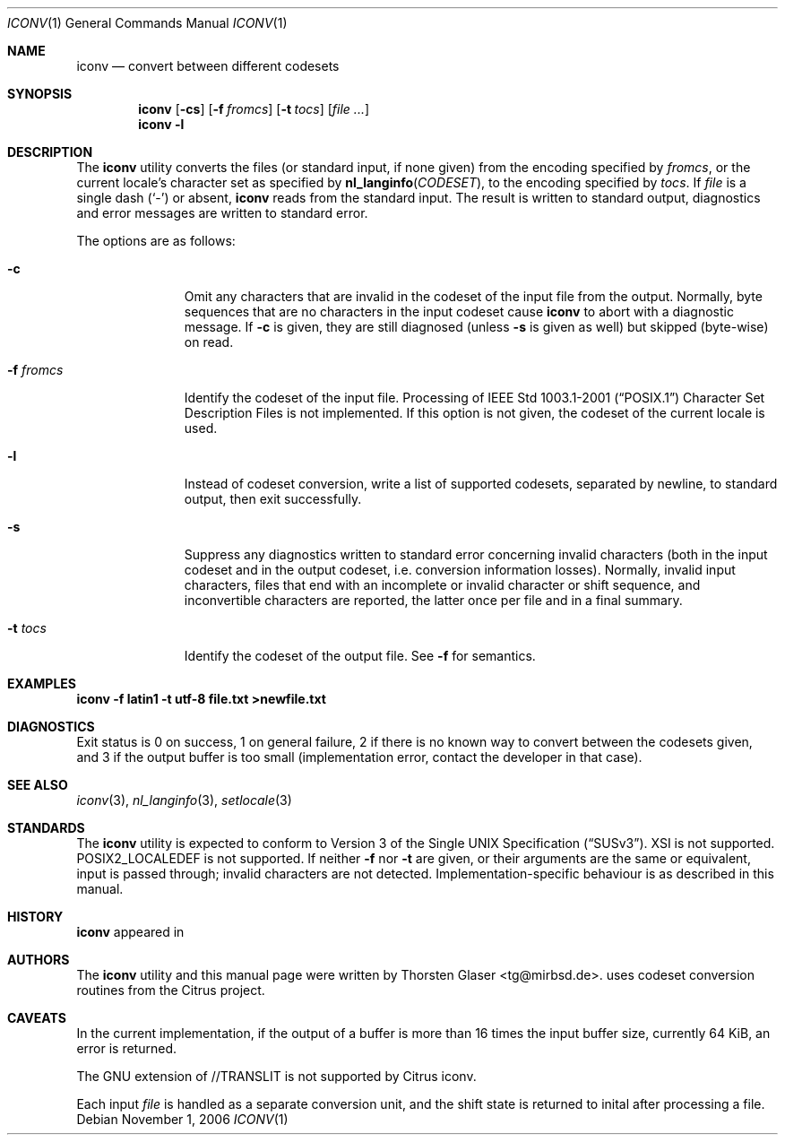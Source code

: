 .\" $MirOS: src/share/misc/licence.template,v 1.14 2006/08/09 19:35:23 tg Rel $
.\"-
.\" Copyright (c) 2006
.\"	Thorsten Glaser <tg@mirbsd.de>
.\"
.\" Licensee is hereby permitted to deal in this work without restric-
.\" tion, including unlimited rights to use, publicly perform, modify,
.\" merge, distribute, sell, give away or sublicence, provided all co-
.\" pyright notices above, these terms and the disclaimer are retained
.\" in all redistributions or reproduced in accompanying documentation
.\" or other materials provided with binary redistributions.
.\"
.\" Licensor offers the work "AS IS" and WITHOUT WARRANTY of any kind,
.\" express, or implied, to the maximum extent permitted by applicable
.\" law, without malicious intent or gross negligence; in no event may
.\" licensor, an author or contributor be held liable for any indirect
.\" or other damage, or direct damage except proven a consequence of a
.\" direct error of said person and intended use of this work, loss or
.\" other issues arising in any way out of its use, even if advised of
.\" the possibility of such damage or existence of a defect.
.\"-
.Dd November 1, 2006
.Dt ICONV 1
.Os
.Sh NAME
.Nm iconv
.Nd convert between different codesets
.Sh SYNOPSIS
.Nm
.Op Fl cs
.Op Fl f Ar fromcs
.Op Fl t Ar tocs
.Op Ar
.Nm
.Fl l
.Sh DESCRIPTION
The
.Nm
utility converts the files (or standard input, if none given) from the
encoding specified by
.Ar fromcs ,
or the current locale's character set as specified by
.Fn nl_langinfo CODESET ,
to the encoding specified by
.Ar tocs .
If
.Ar file
is a single dash
.Pq Sq \&-
or absent,
.Nm
reads from the standard input.
The result is written to standard output, diagnostics and error
messages are written to standard error.
.Pp
The options are as follows:
.Bl -tag -width XfXfromcs
.It Fl c
Omit any characters that are invalid in the codeset of the input file
from the output.
Normally, byte sequences that are no characters in the input codeset cause
.Nm
to abort with a diagnostic message.
If
.Fl c
is given, they are still diagnosed (unless
.Fl s
is given as well) but skipped (byte-wise) on read.
.It Fl f Ar fromcs
Identify the codeset of the input file.
Processing of
.St -p1003.1-2001
Character Set Description Files is not implemented.
If this option is not given, the codeset of the current locale is used.
.It Fl l
Instead of codeset conversion, write a list of supported codesets,
separated by newline, to standard output, then exit successfully.
.It Fl s
Suppress any diagnostics written to standard error concerning invalid
characters (both in the input codeset and in the output codeset, i\.e\.
conversion information losses).
Normally, invalid input characters, files that end with an incomplete
or invalid character or shift sequence, and inconvertible characters
are reported, the latter once per file and in a final summary.
.It Fl t Ar tocs
Identify the codeset of the output file.
See
.Fl f
for semantics.
.El
.Sh EXAMPLES
.Li \$ iconv -f latin1 -t utf-8 file.txt >newfile.txt
.Sh DIAGNOSTICS
Exit status is 0 on success, 1 on general failure, 2 if there is no known
way to convert between the codesets given, and 3 if the output buffer is
too small (implementation error, contact the developer in that case).
.Sh SEE ALSO
.Xr iconv 3 ,
.Xr nl_langinfo 3 ,
.Xr setlocale 3
.Sh STANDARDS
The
.Nm
utility is expected to conform to
.St -susv3 .
XSI is not supported.
POSIX2_LOCALEDEF is not supported.
If neither
.Fl f
nor
.Fl t
are given, or their arguments are the same or equivalent,
input is passed through; invalid characters are not detected.
Implementation-specific behaviour is as described in this manual.
.Sh HISTORY
.Nm
appeared in
.Mx 10 .
.Sh AUTHORS
The
.Nm
utility and this manual page were written by
.An Thorsten Glaser Aq tg@mirbsd.de .
.Mx
uses codeset conversion routines from the Citrus project.
.Sh CAVEATS
In the current implementation, if the output of a buffer
is more than 16 times the input buffer size, currently
64 KiB, an error is returned.
.Pp
The GNU extension of //TRANSLIT is not supported by Citrus iconv.
.Pp
Each input
.Ar file
is handled as a separate conversion unit, and the shift
state is returned to inital after processing a file.
